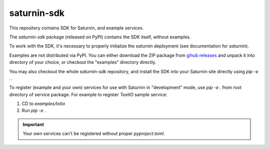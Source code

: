 ============
saturnin-sdk
============

This repository contains SDK for Saturnin, and example services.

The `saturnin-sdk` package (released on PyPI) contains the SDK itself, without examples.

To work with the SDK, it's necessary to properly initialize the `saturnin` deployment
(see documentation for `saturnin`).

Examples are not distributed via PyPI. You can either download the ZIP package from
`gihub releases`_ and unpack it into directory of your choice, or checkout the "examples"
directory directly.

You may also checkout the whole `saturnin-sdk` repository, and install the SDK into your
Saturnin site directly using `pip -e .`.

To register (example and your own) services for use with Saturnin in "development" mode,
use `pip -e .` from root directory of service package. For example to register `TextIO`
sample service:

1. CD to `examples/txtio`
2. Run `pip -e .`

.. important::

   Your own services can't be registered without proper `pyproject.toml`.


.. _gihub releases: https://github.com/FirebirdSQL/saturnin-sdk/releases
